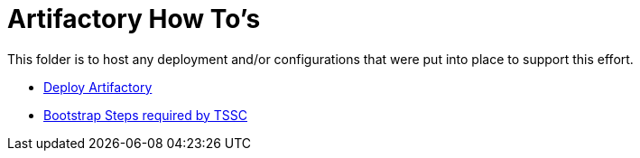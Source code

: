 = Artifactory How To's

This folder is to host any deployment and/or configurations that were put into place to support this effort.

* link:install.adoc[Deploy Artifactory]
* link:tssc_admin.adoc[Bootstrap Steps required by TSSC]